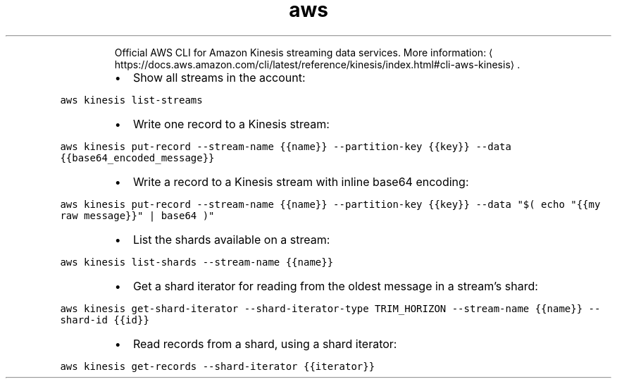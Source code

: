 .TH aws kinesis
.PP
.RS
Official AWS CLI for Amazon Kinesis streaming data services.
More information: \[la]https://docs.aws.amazon.com/cli/latest/reference/kinesis/index.html#cli-aws-kinesis\[ra]\&.
.RE
.RS
.IP \(bu 2
Show all streams in the account:
.RE
.PP
\fB\fCaws kinesis list\-streams\fR
.RS
.IP \(bu 2
Write one record to a Kinesis stream:
.RE
.PP
\fB\fCaws kinesis put\-record \-\-stream\-name {{name}} \-\-partition\-key {{key}} \-\-data {{base64_encoded_message}}\fR
.RS
.IP \(bu 2
Write a record to a Kinesis stream with inline base64 encoding:
.RE
.PP
\fB\fCaws kinesis put\-record \-\-stream\-name {{name}} \-\-partition\-key {{key}} \-\-data "$( echo "{{my raw message}}" | base64 )"\fR
.RS
.IP \(bu 2
List the shards available on a stream:
.RE
.PP
\fB\fCaws kinesis list\-shards \-\-stream\-name {{name}}\fR
.RS
.IP \(bu 2
Get a shard iterator for reading from the oldest message in a stream's shard:
.RE
.PP
\fB\fCaws kinesis get\-shard\-iterator \-\-shard\-iterator\-type TRIM_HORIZON \-\-stream\-name {{name}} \-\-shard\-id {{id}}\fR
.RS
.IP \(bu 2
Read records from a shard, using a shard iterator:
.RE
.PP
\fB\fCaws kinesis get\-records \-\-shard\-iterator {{iterator}}\fR
